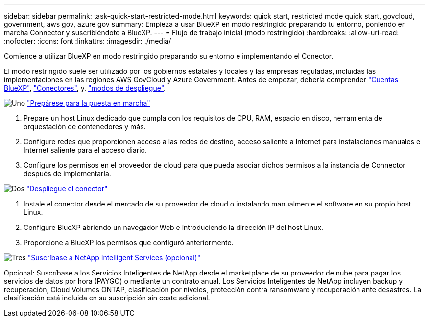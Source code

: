 ---
sidebar: sidebar 
permalink: task-quick-start-restricted-mode.html 
keywords: quick start, restricted mode quick start, govcloud, government, aws gov, azure gov 
summary: Empieza a usar BlueXP en modo restringido preparando tu entorno, poniendo en marcha Connector y suscribiéndote a BlueXP. 
---
= Flujo de trabajo inicial (modo restringido)
:hardbreaks:
:allow-uri-read: 
:nofooter: 
:icons: font
:linkattrs: 
:imagesdir: ./media/


[role="lead"]
Comience a utilizar BlueXP en modo restringido preparando su entorno e implementando el Conector.

El modo restringido suele ser utilizado por los gobiernos estatales y locales y las empresas reguladas, incluidas las implementaciones en las regiones AWS GovCloud y Azure Government. Antes de empezar, debería comprender link:concept-netapp-accounts.html["Cuentas BlueXP"], link:concept-connectors.html["Conectores"], y. link:concept-modes.html["modos de despliegue"].

.image:https://raw.githubusercontent.com/NetAppDocs/common/main/media/number-1.png["Uno"] link:task-prepare-restricted-mode.html["Prepárese para la puesta en marcha"]
[role="quick-margin-list"]
. Prepare un host Linux dedicado que cumpla con los requisitos de CPU, RAM, espacio en disco, herramienta de orquestación de contenedores y más.
. Configure redes que proporcionen acceso a las redes de destino, acceso saliente a Internet para instalaciones manuales e Internet saliente para el acceso diario.
. Configure los permisos en el proveedor de cloud para que pueda asociar dichos permisos a la instancia de Connector después de implementarla.


.image:https://raw.githubusercontent.com/NetAppDocs/common/main/media/number-2.png["Dos"] link:task-install-restricted-mode.html["Despliegue el conector"]
[role="quick-margin-list"]
. Instale el conector desde el mercado de su proveedor de cloud o instalando manualmente el software en su propio host Linux.
. Configure BlueXP abriendo un navegador Web e introduciendo la dirección IP del host Linux.
. Proporcione a BlueXP los permisos que configuró anteriormente.


.image:https://raw.githubusercontent.com/NetAppDocs/common/main/media/number-3.png["Tres"] link:task-subscribe-restricted-mode.html["Suscríbase a NetApp Intelligent Services (opcional)"]
[role="quick-margin-para"]
Opcional: Suscríbase a los Servicios Inteligentes de NetApp desde el marketplace de su proveedor de nube para pagar los servicios de datos por hora (PAYGO) o mediante un contrato anual. Los Servicios Inteligentes de NetApp incluyen backup y recuperación, Cloud Volumes ONTAP, clasificación por niveles, protección contra ransomware y recuperación ante desastres. La clasificación está incluida en su suscripción sin coste adicional.
